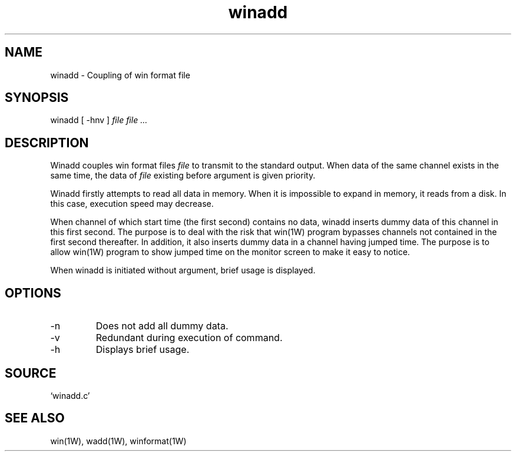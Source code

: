 .TH winadd 1W "2003.11.3" "WIN SYSTEM" "WIN SYSTEM"
.SH NAME
winadd - Coupling of win format file
.SH SYNOPSIS
winadd [ \-hnv ] 
.I file file ...
.LP
.SH DESCRIPTION
Winadd couples win format files
.I file
to transmit to the standard output. When data of the same channel exists in the same time, the data of
.I file
existing before argument is given priority. 
.LP
Winadd firstly attempts to read all data in memory. When it is impossible to expand in memory, it reads from a disk. In this case, execution speed may decrease. 
.LP
When channel of which start time (the first second) contains no data, winadd inserts dummy data of this channel in this first second. The purpose is to deal with the risk that win(1W) program bypasses channels not contained in the first second thereafter. In addition, it also inserts dummy data in a channel having jumped time. The purpose is to allow win(1W) program to show jumped time on the monitor screen to make it easy to notice. 
.LP
When winadd is initiated without argument, brief usage is displayed. 
.SH OPTIONS
.TP 
\-n
Does not add all dummy data. 
.TP 
\-v
Redundant during execution of command.
.TP
\-h
Displays brief usage.
.SH SOURCE 
.TP
`winadd.c'
.SH SEE ALSO
win(1W), wadd(1W), winformat(1W)
